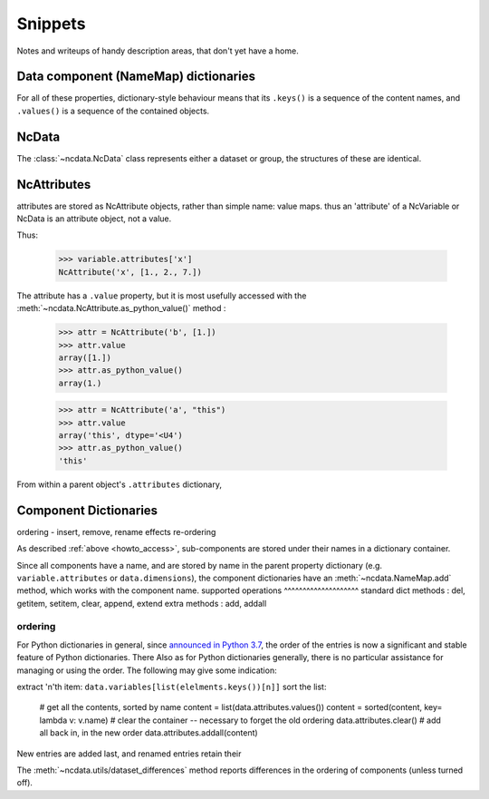 Snippets
========

Notes and writeups of handy description areas, that don't yet have a home.

Data component (NameMap) dictionaries
-------------------------------------
For all of these properties, dictionary-style behaviour means that its ``.keys()``
is a sequence of the content names, and ``.values()`` is a sequence of the contained
objects.


NcData
------
The :class:`~ncdata.NcData` class represents either a dataset or group,
the structures of these are identical.

NcAttributes
------------
attributes are stored as NcAttribute objects, rather than simple name: value maps.
thus an 'attribute' of a NcVariable or NcData is an attribute object, not a value.

Thus:

    >>> variable.attributes['x']
    NcAttribute('x', [1., 2., 7.])

The attribute has a ``.value`` property, but it is most usefully accessed with the
:meth:`~ncdata.NcAttribute.as_python_value()` method :

    >>> attr = NcAttribute('b', [1.])
    >>> attr.value
    array([1.])
    >>> attr.as_python_value()
    array(1.)

    >>> attr = NcAttribute('a', "this")
    >>> attr.value
    array('this', dtype='<U4')
    >>> attr.as_python_value()
    'this'

From within a parent object's ``.attributes`` dictionary,


Component Dictionaries
----------------------
ordering
- insert, remove, rename effects
re-ordering


As described :ref:`above <howto_access>`, sub-components are stored under their names
in a dictionary container.

Since all components have a name, and are stored by name in the parent property
dictionary (e.g. ``variable.attributes`` or ``data.dimensions``), the component
dictionaries have an :meth:`~ncdata.NameMap.add` method, which works with the component
name.
supported operations
^^^^^^^^^^^^^^^^^^^^
standard dict methods : del, getitem, setitem, clear, append, extend
extra methods : add, addall

ordering
^^^^^^^^
For Python dictionaries in general,
since `announced in Python 3.7 <https://mail.python.org/pipermail/python-dev/2017-December/151283.html>`_,
the order of the entries is now a significant and stable feature of Python dictionaries.
There
Also as for Python dictionaries generally, there is no particular assistance for
managing or using the order.  The following may give some indication:

extract 'n'th item: ``data.variables[list(elelments.keys())[n]]``
sort the list:
    # get all the contents, sorted by name
    content = list(data.attributes.values())
    content = sorted(content, key= lambda v: v.name)
    # clear the container -- necessary to forget the old ordering
    data.attributes.clear()
    # add all back in, in the new order
    data.attributes.addall(content)

New entries are added last, and renamed entries retain their

The :meth:`~ncdata.utils/dataset_differences` method reports differences in the
ordering of components (unless turned off).


